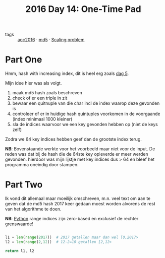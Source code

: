 :PROPERTIES:
:ID:       d7eb7af2-ab1d-45ab-85c6-897bcfbff8a8
:END:
#+title: 2016 Day 14: One-Time Pad
#+filetags: :python:

- tags :: [[id:7fb73857-09f6-4a05-a470-aec9ac226993][aoc2016]] · [[id:4aba9ab9-65c1-42bc-ba0a-19bcccb378d0][md5]] · [[id:28998a92-8554-4fb0-9bfa-ee6265ff6258][Scaling problem]]

* Part One

Hmm, hash with increasing index, dit is heel erg zoals [[id:dfa432f1-672a-4326-8546-99fe8e7be152][dag 5]].

Mijn idee hier was als volgt.

1. maak md5 hash zoals beschreven
2. check of er een triple in zit
3. bewaar een quitnuple van die char incl de index waarop deze gevonden is
4. controleer of er in huidige hash quintuples voorkomen in de voorgaande (index minimaal 1000 kleiner)
5. sla de indices waarvoor we een key gevonden hebben op (niet de keys zelf)

Zodra we 64 key indices hebben geef dan de grootste index terug.

*NB*: Bovenstaande werkte voor het voorbeeld maar niet voor de input.
    De reden was dat bij de hash die de 64ste key opleverde er meer werden
    gevonden. hierdoor was mijn lijstje met key indices dus > 64 en bleef het
    programma oneindig door stampen.


* Part Two

Ik vond dit allemaal maar moeilijk omschreven, m.n. veel text om aan te geven
dat de md5 hash 2017 keer gedaan moest worden alvorens de rest van het
algorithme te doen.

*NB*: [[id:126a1e03-1dcd-4fa3-80dd-59fd6e07ab56][Python]] range indices zijn zero-based en exclusief de rechter grenswaarde!

#+begin_src python

l1 = len(range(2017))  # 2017 getallen maar dan wel [0,2017>
l2 = len(range(2,12))  # 12-2=10 getallen [2,12>

return l1, l2
#+end_src

#+RESULTS:
| 2017 | 10 |
